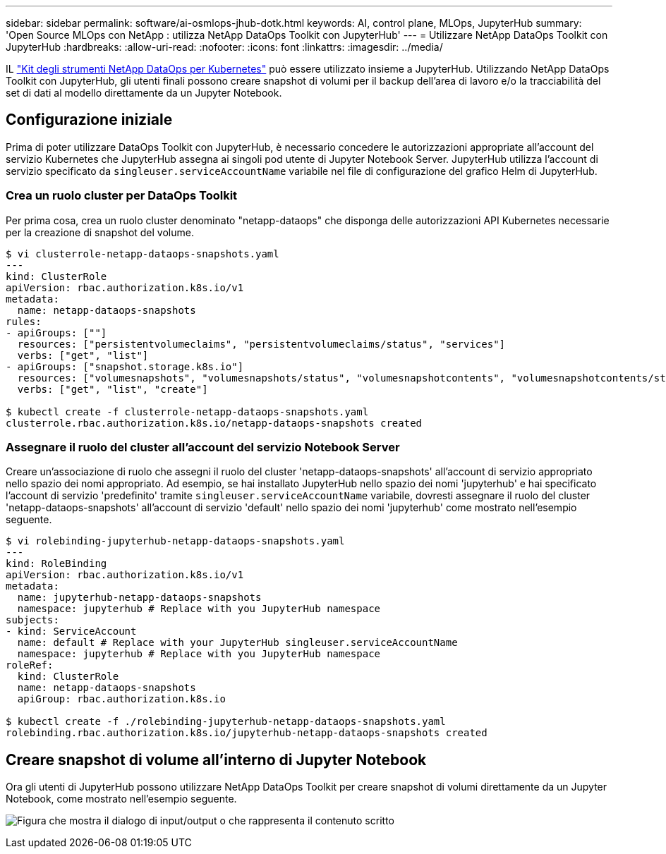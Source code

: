 ---
sidebar: sidebar 
permalink: software/ai-osmlops-jhub-dotk.html 
keywords: AI, control plane, MLOps, JupyterHub 
summary: 'Open Source MLOps con NetApp : utilizza NetApp DataOps Toolkit con JupyterHub' 
---
= Utilizzare NetApp DataOps Toolkit con JupyterHub
:hardbreaks:
:allow-uri-read: 
:nofooter: 
:icons: font
:linkattrs: 
:imagesdir: ../media/


[role="lead"]
IL https://github.com/NetApp/netapp-dataops-toolkit/tree/main/netapp_dataops_k8s["Kit degli strumenti NetApp DataOps per Kubernetes"^] può essere utilizzato insieme a JupyterHub.  Utilizzando NetApp DataOps Toolkit con JupyterHub, gli utenti finali possono creare snapshot di volumi per il backup dell'area di lavoro e/o la tracciabilità del set di dati al modello direttamente da un Jupyter Notebook.



== Configurazione iniziale

Prima di poter utilizzare DataOps Toolkit con JupyterHub, è necessario concedere le autorizzazioni appropriate all'account del servizio Kubernetes che JupyterHub assegna ai singoli pod utente di Jupyter Notebook Server.  JupyterHub utilizza l'account di servizio specificato da `singleuser.serviceAccountName` variabile nel file di configurazione del grafico Helm di JupyterHub.



=== Crea un ruolo cluster per DataOps Toolkit

Per prima cosa, crea un ruolo cluster denominato "netapp-dataops" che disponga delle autorizzazioni API Kubernetes necessarie per la creazione di snapshot del volume.

[source]
----
$ vi clusterrole-netapp-dataops-snapshots.yaml
---
kind: ClusterRole
apiVersion: rbac.authorization.k8s.io/v1
metadata:
  name: netapp-dataops-snapshots
rules:
- apiGroups: [""]
  resources: ["persistentvolumeclaims", "persistentvolumeclaims/status", "services"]
  verbs: ["get", "list"]
- apiGroups: ["snapshot.storage.k8s.io"]
  resources: ["volumesnapshots", "volumesnapshots/status", "volumesnapshotcontents", "volumesnapshotcontents/status"]
  verbs: ["get", "list", "create"]

$ kubectl create -f clusterrole-netapp-dataops-snapshots.yaml
clusterrole.rbac.authorization.k8s.io/netapp-dataops-snapshots created
----


=== Assegnare il ruolo del cluster all'account del servizio Notebook Server

Creare un'associazione di ruolo che assegni il ruolo del cluster 'netapp-dataops-snapshots' all'account di servizio appropriato nello spazio dei nomi appropriato.  Ad esempio, se hai installato JupyterHub nello spazio dei nomi 'jupyterhub' e hai specificato l'account di servizio 'predefinito' tramite `singleuser.serviceAccountName` variabile, dovresti assegnare il ruolo del cluster 'netapp-dataops-snapshots' all'account di servizio 'default' nello spazio dei nomi 'jupyterhub' come mostrato nell'esempio seguente.

[source]
----
$ vi rolebinding-jupyterhub-netapp-dataops-snapshots.yaml
---
kind: RoleBinding
apiVersion: rbac.authorization.k8s.io/v1
metadata:
  name: jupyterhub-netapp-dataops-snapshots
  namespace: jupyterhub # Replace with you JupyterHub namespace
subjects:
- kind: ServiceAccount
  name: default # Replace with your JupyterHub singleuser.serviceAccountName
  namespace: jupyterhub # Replace with you JupyterHub namespace
roleRef:
  kind: ClusterRole
  name: netapp-dataops-snapshots
  apiGroup: rbac.authorization.k8s.io

$ kubectl create -f ./rolebinding-jupyterhub-netapp-dataops-snapshots.yaml
rolebinding.rbac.authorization.k8s.io/jupyterhub-netapp-dataops-snapshots created
----


== Creare snapshot di volume all'interno di Jupyter Notebook

Ora gli utenti di JupyterHub possono utilizzare NetApp DataOps Toolkit per creare snapshot di volumi direttamente da un Jupyter Notebook, come mostrato nell'esempio seguente.

image:aicp-jhub-dotk-nb.png["Figura che mostra il dialogo di input/output o che rappresenta il contenuto scritto"]
